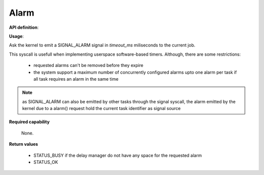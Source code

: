 Alarm
"""""

**API definition**:

.. code-block:: rust
   :caption: Rust UAPI for alarm syscall

   fn uapi::alarm(timeout_ms: u32) -> Status

.. code-block:: c
   :caption: C UAPI for alarm syscall

   enum Status sys_alarm(uint32_t timeout_ms);

**Usage**:

Ask the kernel to emit a SIGNAL_ALARM signal in `timeout_ms` miliseconds to the current job.

This syscall is usefull when implementing userspace software-based timers. Although, there
are some restrictions:

   * requested alarms can't be removed before they expire
   * the system support a maximum number of concurrently configured alarms upto one alarm
     per task if all task requires an alarm in the same time


.. code-block:: C
   :linenos:
   :caption: sample bare usage of sys_alarm

   if (sys_alarm(200) != STATUS_OKAY) {
      // [...]
   }
   res = sys_wait_event([...]);
   /* alarm received 200ms later */

.. note::
   as SIGNAL_ALARM can also be emitted by other tasks through the signal syscall, the
   alarm emitted by the kernel due to a alarm() request hold the current task
   identifier as signal source

**Required capability**

   None.

**Return values**

   * STATUS_BUSY if the delay manager do not have any space for the requested alarm
   * STATUS_OK
